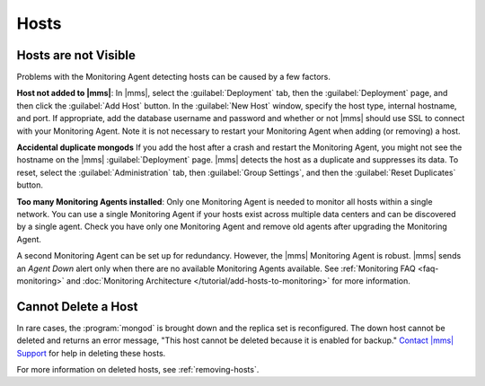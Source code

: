 Hosts
~~~~~

.. This "Hosts" section is referring to what are now called "deployments." This section
   also needs updating per the new UI.

Hosts are not Visible
+++++++++++++++++++++

Problems with the Monitoring Agent detecting hosts can be caused by a few
factors.

**Host not added to |mms|**: In |mms|, select the :guilabel:`Deployment` tab, then
the :guilabel:`Deployment` page, and then click
the :guilabel:`Add Host` button. In the :guilabel:`New Host` window, specify
the host type, internal hostname, and port. If appropriate, add the database
username and password and whether or not |mms| should use SSL to connect with
your Monitoring Agent. Note it is not necessary to restart your Monitoring
Agent when adding (or removing) a host.

**Accidental duplicate mongods** If you add the host after a crash and restart
the Monitoring Agent, you might not see the hostname on the |mms|
:guilabel:`Deployment` page. |mms| detects the host as a duplicate and suppresses its
data. To reset, select the :guilabel:`Administration` tab, then :guilabel:`Group Settings`,
and then the :guilabel:`Reset Duplicates` button.

**Too many Monitoring Agents installed**: Only one Monitoring Agent is needed
to monitor all hosts within a single network. You can use a single Monitoring
Agent if your hosts exist across multiple data centers and can be discovered by
a single agent. Check you have only one Monitoring Agent and remove old agents
after upgrading the Monitoring Agent.

A second Monitoring Agent can be set up for redundancy. However, the |mms|
Monitoring Agent is robust. |mms| sends an *Agent Down* alert only when there are
no available Monitoring Agents available. See :ref:`Monitoring FAQ
<faq-monitoring>` and :doc:`Monitoring Architecture
</tutorial/add-hosts-to-monitoring>` for more information.

Cannot Delete a Host
++++++++++++++++++++

In rare cases, the :program:`mongod` is brought down and the replica set is
reconfigured. The down host cannot be deleted and returns an error message,
"This host cannot be deleted because it is enabled for backup." `Contact |mms|
Support <https://cloud.mongodb.com/links/support>`_ for help in deleting these
hosts.

For more information on deleted hosts, see :ref:`removing-hosts`.
